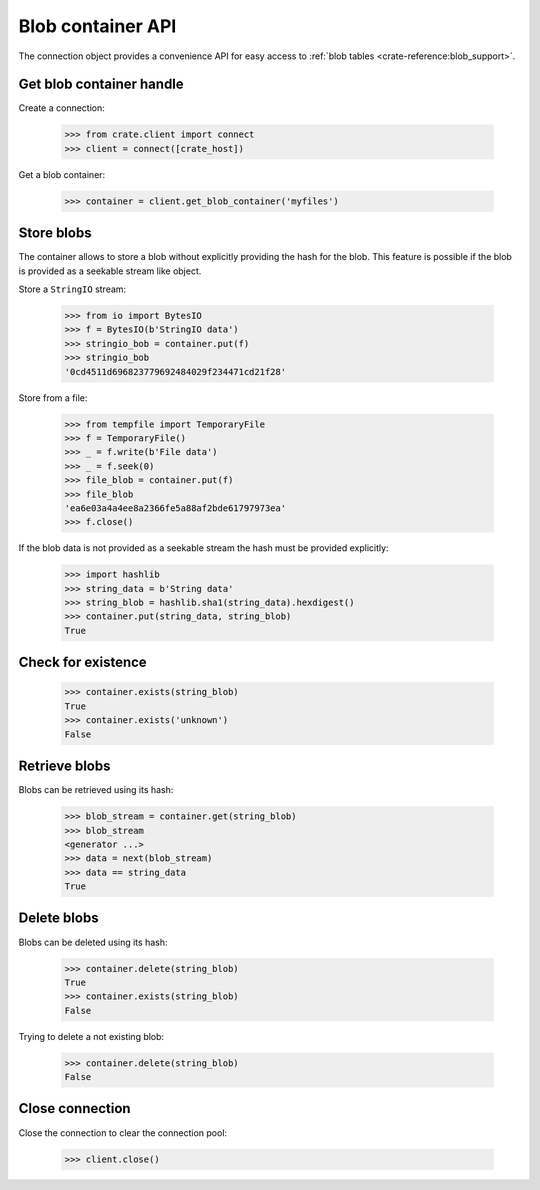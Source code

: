 ==================
Blob container API
==================

The connection object provides a convenience API for easy access to
:ref:`blob tables <crate-reference:blob_support>`.


Get blob container handle
=========================

Create a connection:

    >>> from crate.client import connect
    >>> client = connect([crate_host])

Get a blob container:

    >>> container = client.get_blob_container('myfiles')


Store blobs
===========

The container allows to store a blob without explicitly providing the hash
for the blob. This feature is possible if the blob is provided as a seekable
stream like object.

Store a ``StringIO`` stream:

    >>> from io import BytesIO
    >>> f = BytesIO(b'StringIO data')
    >>> stringio_bob = container.put(f)
    >>> stringio_bob
    '0cd4511d696823779692484029f234471cd21f28'

Store from a file:

    >>> from tempfile import TemporaryFile
    >>> f = TemporaryFile()
    >>> _ = f.write(b'File data')
    >>> _ = f.seek(0)
    >>> file_blob = container.put(f)
    >>> file_blob
    'ea6e03a4a4ee8a2366fe5a88af2bde61797973ea'
    >>> f.close()

If the blob data is not provided as a seekable stream the hash must be
provided explicitly:

    >>> import hashlib
    >>> string_data = b'String data'
    >>> string_blob = hashlib.sha1(string_data).hexdigest()
    >>> container.put(string_data, string_blob)
    True


Check for existence
===================

    >>> container.exists(string_blob)
    True
    >>> container.exists('unknown')
    False


Retrieve blobs
==============

Blobs can be retrieved using its hash:

    >>> blob_stream = container.get(string_blob)
    >>> blob_stream
    <generator ...>
    >>> data = next(blob_stream)
    >>> data == string_data
    True


Delete blobs
============

Blobs can be deleted using its hash:

    >>> container.delete(string_blob)
    True
    >>> container.exists(string_blob)
    False

Trying to delete a not existing blob:

    >>> container.delete(string_blob)
    False

Close connection
================

Close the connection to clear the connection pool:

    >>> client.close()
